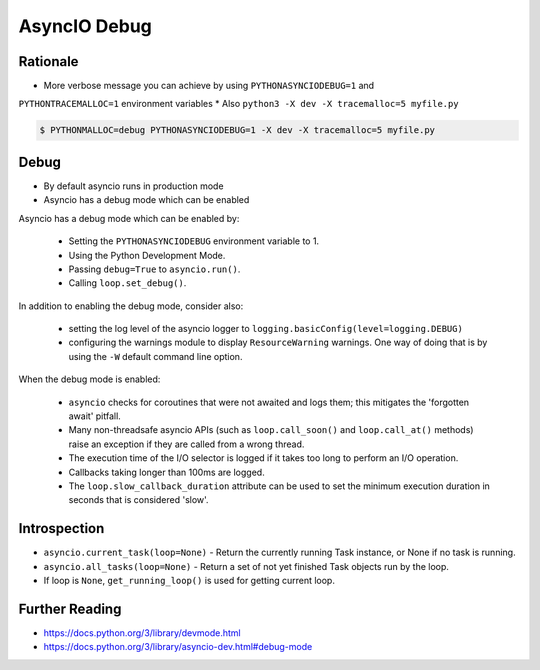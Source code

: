 AsyncIO Debug
=============

Rationale
---------
* More verbose message you can achieve by using ``PYTHONASYNCIODEBUG=1`` and
``PYTHONTRACEMALLOC=1`` environment variables
* Also ``python3 -X dev -X tracemalloc=5 myfile.py``

.. code-block:: console

    $ PYTHONMALLOC=debug PYTHONASYNCIODEBUG=1 -X dev -X tracemalloc=5 myfile.py


Debug
-----
* By default asyncio runs in production mode
* Asyncio has a debug mode which can be enabled

Asyncio has a debug mode which can be enabled by:

    * Setting the ``PYTHONASYNCIODEBUG`` environment variable to 1.
    * Using the Python Development Mode.
    * Passing ``debug=True`` to ``asyncio.run()``.
    * Calling ``loop.set_debug()``.

In addition to enabling the debug mode, consider also:

    * setting the log level of the asyncio logger to ``logging.basicConfig(level=logging.DEBUG)``
    * configuring the warnings module to display ``ResourceWarning`` warnings. One way of doing that is by using the ``-W`` default command line option.

When the debug mode is enabled:

    * ``asyncio`` checks for coroutines that were not awaited and logs them; this mitigates the 'forgotten await' pitfall.
    * Many non-threadsafe asyncio APIs (such as ``loop.call_soon()`` and ``loop.call_at()`` methods) raise an exception if they are called from a wrong thread.
    * The execution time of the I/O selector is logged if it takes too long to perform an I/O operation.
    * Callbacks taking longer than 100ms are logged.
    * The ``loop.slow_callback_duration`` attribute can be used to set the minimum execution duration in seconds that is considered 'slow'.


Introspection
-------------
* ``asyncio.current_task(loop=None)`` - Return the currently running Task instance, or None if no task is running.
* ``asyncio.all_tasks(loop=None)`` -  Return a set of not yet finished Task objects run by the loop.
* If loop is ``None``, ``get_running_loop()`` is used for getting current loop.


Further Reading
---------------
* https://docs.python.org/3/library/devmode.html
* https://docs.python.org/3/library/asyncio-dev.html#debug-mode
